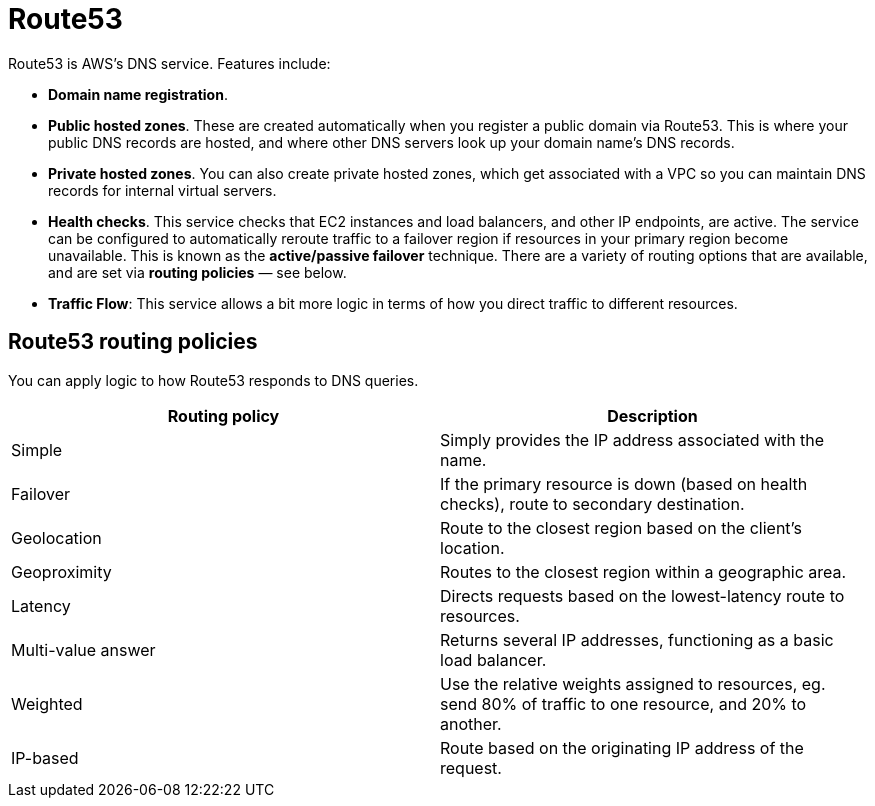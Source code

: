 = Route53

Route53 is AWS's DNS service. Features include:

* *Domain name registration*.

* *Public hosted zones*. These are created automatically when you register a public domain via Route53. This is where your public DNS records are hosted, and where other DNS servers look up your domain name's DNS records.

* *Private hosted zones*. You can also create private hosted zones, which get associated with a VPC so you can maintain DNS records for internal virtual servers.

* *Health checks*. This service checks that EC2 instances and load balancers, and other IP endpoints, are active. The service can be configured to automatically reroute traffic to a failover region if resources in your primary region become unavailable. This is known as the *active/passive failover* technique. There are a variety of routing options that are available, and are set via *routing policies* — see below.

* *Traffic Flow*: This service allows a bit more logic in terms of how you direct traffic to different resources.

== Route53 routing policies

You can apply logic to how Route53 responds to DNS queries.

|===
|Routing policy | Description

|Simple
|Simply provides the IP address associated with the name.

|Failover
|If the primary resource is down (based on health checks), route to secondary destination.

|Geolocation
|Route to the closest region based on the client's location.

|Geoproximity
|Routes to the closest region within a geographic area.

|Latency
|Directs requests based on the lowest-latency route to resources.

|Multi-value answer
|Returns several IP addresses, functioning as a basic load balancer.

|Weighted
|Use the relative weights assigned to resources, eg. send 80% of traffic to one resource, and 20% to another.

|IP-based
|Route based on the originating IP address of the request.
|===

